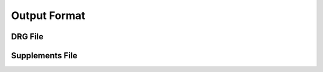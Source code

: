 .. _output-format:

Output Format
=============

DRG File
--------

Supplements File
----------------